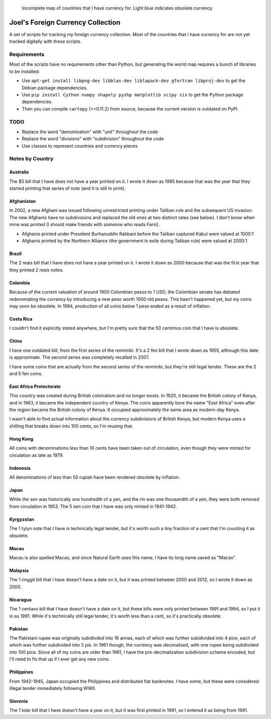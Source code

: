 .. figure:: map.png

   Incomplete map of countries that I have currency for.
   Light blue indicates obsolete currency.


==================================
Joel's Foreign Currency Collection
==================================

A set of scripts for tracking my foreign currency collection.
Most of the countries that I have currency for are not yet tracked digitally with these scripts.


Requirements
------------

Most of the scripts have no requirements other than Python, but generating the world map requires a bunch of libraries to be installed:

* Use ``apt-get install libpng-dev libblas-dev liblapack-dev gfortran libproj-dev`` to get the Debian package dependencies.

* Use ``pip install Cython numpy shapely pyshp matplotlib scipy six`` to get the Python package dependencies.

* Then you can compile ``cartopy`` (>=0.11.2) from source, because the current version is outdated on PyPI.


TODO
----

* Replace the word "denomination" with "unit" throughout the code

* Replace the word "divisions" with "subdivision" throughout the code

* Use classes to represent countries and currency pieces


Notes by Country
----------------

Australia
'''''''''
The $5 bill that I have does not have a year printed on it.
I wrote it down as 1995 because that was the year that they started printing that series of note (and it is still in print).

Afghanistan
'''''''''''
In 2002, a new Afghani was issued following unrestricted printing under Taliban rule and the subsequent US invasion.
The new Afghanis have no subdivisions and replaced the old ones at two distinct rates (see below).
I don't know when mine was printed (I should make friends with someone who reads Farsi).

* Afghanis printed under President Burhanuddin Rabbani before the Taliban captured Kabul were valued at 1000:1

* Afghanis printed by the Northern Alliance (the government in exile during Taliban rule) were valued at 2000:1

Brazil
''''''
The 2 reais bill that I have does not have a year printed on it.
I wrote it down as 2000 because that was the first year that they printed 2 reais notes.

Colombia
''''''''
Because of the current valuation of around 1900 Colombian pesos to 1 USD, the Colombian senate has debated redenomating the currency by introducing a new peso worth 1000 old pesos.
This hasn't happened yet, but my coins may soon be obsolete.
In 1984, production of all coins below 1 peso ended as a result of inflation.

Costa Rica
''''''''''
I couldn't find it explicitly stated anywhere, but I'm pretty sure that the 50 centimos coin that I have is obsolete.

China
'''''
I have one outdated bill, from the first series of the renminbi.
It's a 2 fen bill that I wrote down as 1955, although this date is approximate.
The second series was completely recalled in 2007.

I have some coins that are actually from the second series of the renminbi, but they're still legal tender.
These are the 2 and 5 fen coins.

East Africa Protectorate
''''''''''''''''''''''''
This country was created during British colonialism and no longer exists.
In 1920, it became the British colony of Kenya, and in 1963, it became the independent country of Kenya.
The coins apparently bore the name "East Africa" even after the region became the British colony of Kenya.
It occupied approximately the same area as modern-day Kenya.

I wasn't able to find actual information about the currency subdivisions of British Kenya, but modern Kenya uses a shilling that breaks down into 100 cents, so I'm reusing that.

Hong Kong
'''''''''
All coins with denominations less than 10 cents have been taken out of circulation, even though they were minted for circulation as late as 1979.

Indonesia
'''''''''
All denominations of less than 50 rupiah have been rendered obsolete by inflation.

Japan
'''''
While the sen was historically one hundredth of a yen, and the rin was one thousandth of a yen, they were both removed from circulation in 1953.
The 5 sen coin that I have was only minted in 1941-1942.

Kyrgyzstan
''''''''''
The 1 tyiyn note that I have is technically legal tender, but it's worth such a tiny fraction of a cent that I'm counting it as obsolete.

Macau
'''''
Macau is also spelled Macao, and since Natural Earth uses this name, I have its long name saved as "Macao".

Malaysia
''''''''
The 1 ringgit bill that I have doesn't have a date on it, but it was printed between 2000 and 2012, so I wrote it down as 2000.

Nicaragua
'''''''''
The 1 centavo bill that I have doesn't have a date on it, but these bills were only printed between 1991 and 1994, so I put it in as 1991.
While it's technically still legal tender, it's worth less than a cent, so it's practically obsolete.

Pakistan
''''''''
The Pakistani rupee was originally subidivded into 16 annas, each of which was further subidivided into 4 pice, each of which was further subdivided into 3 pie.
In 1961 though, the currency was decimalised, with one rupee being subdivided into 100 pice.
Since all of my coins are older than 1961, I have the pre-decimalization subdivision scheme encoded, but I'll need to fix that up if I ever get any new coins.

Philippines
'''''''''''
From 1942-1945, Japan occupied the Philippines and distributed fiat banknotes.
I have some, but these were considered illegal tender immediately following WWII.

Slovenia
''''''''
The 1 tolar bill that I have doesn't have a year on it, but it was first printed in 1991, so I entered it as being from 1991.
